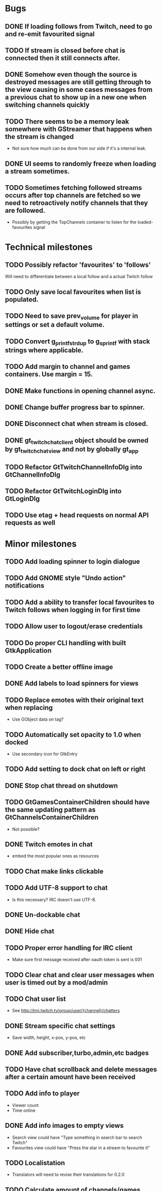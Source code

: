 * Bugs
** DONE If loading follows from Twitch, need to go and re-emit favourited signal
   CLOSED: [2016-05-21 Sat 19:09]
** TODO If stream is closed before chat is connected then it still connects after.
** DONE Somehow even though the source is destroyed messages are still getting through to the view causing in some cases messages from a previous chat to show up in a new one when switching channels quickly
** TODO There seems to be a memory leak somewhere with GStreamer that happens when the stream is changed
   - Not sure how much can be done from our side if it's a internal leak.
** DONE UI seems to randomly freeze when loading a stream sometimes.
** TODO Sometimes fetching followed streams occurs after top channels are fetched so we need to retroactively notify channels that they are followed.
   - Possibly by getting the TopChannels container to listen for the loaded-favourites signal
* Technical milestones
** TODO Possibly refactor 'favourites' to 'follows'
   Will need to differentiate between a local follow and a actual Twitch follow
** TODO Only save local favourites when list is populated.
** TODO Need to save prev_volume for player in settings or set a default volume.
** TODO Convert g_printf_strdup to g_sprintf with stack strings where applicable.
** TODO Add margin to channel and games containers. Use margin = 15.
** DONE Make functions in opening channel async.
** DONE Change buffer progress bar to spinner.
** DONE Disconnect chat when stream is closed.
** DONE gt_twitch_chat_client object should be owned by gt_twitch_chat_view and not by globally gt_app
** TODO Refactor GtTwitchChannelInfoDlg into GtChannelInfoDlg
** TODO Refactor GtTwitchLoginDlg into GtLoginDlg
** TODO Use etag + head requests on normal API requests as well
* Minor milestones
** TODO Add loading spinner to login dialogue
** TODO Add GNOME style "Undo action" notifications
** TODO Add a ability to transfer local favourites to Twitch follows when logging in for first time
** TODO Allow user to logout/erase credentials
** TODO Do proper CLI handling with built GtkApplication
** TODO Create a better offline image
** DONE Add labels to load spinners for views
   CLOSED: [2016-04-24 Sun 17:38]
** TODO Replace emotes with their original text when replacing
   - Use GObject data on tag?
** TODO Automatically set opacity to 1.0 when docked
   - Use secondary icon for GtkEntry
** TODO Add setting to dock chat on left or right
** DONE Stop chat thread on shutdown
   CLOSED: [2016-04-24 Sun 17:38]
** TODO GtGamesContainerChildren should have the same updating pattern as GtChannelsContainerChildren
   - Not possible?
** DONE Twitch emotes in chat
   CLOSED: [2016-03-16 Wed 23:44]
   - embed the most popular ones as resources
** TODO Chat make links clickable
** TODO Add UTF-8 support to chat
   - Is this necessary? IRC doesn't use UTF-8.
** DONE Un-dockable chat
** DONE Hide chat
** TODO Proper error handling for IRC client
   - Make sure first message received after oauth token is sent is 001
** TODO Clear chat and clear user messages when user is timed out by a mod/admin
** TODO Chat user list
   - See http://tmi.twitch.tv/group/user/{channel}/chatters
** DONE Stream specific chat settings
   CLOSED: [2016-03-16 Wed 23:45]
   - Save width, height, x-pos, y-pos, etc
** DONE Add subscriber,turbo,admin,etc badges
** TODO Have chat scrollback and delete messages after a certain amount have been received
** TODO Add info to player
   - Viewer count
   - Time online
** DONE Add info images to empty views
   CLOSED: [2016-03-16 Wed 23:45]
   - Search view could have "Type something in search bar to search Twitch"
   - Favourites view could have "Press the star in a stream to favourite it"
** TODO Localistation
   - Translators will need to revise their translations for 0.2.0
** TODO Calculate amount of channels/games needed to load on scroll
** DONE Use chat ip list to select irc server
   CLOSED: [2016-03-16 Wed 23:45]
   - See https://api.twitch.tv/api/channels/{channel}/chat_properties
** TODO Force window to have same aspect ratio as video
   - Use gtk_window_set_geometry_hints
** TODO Add channel info dialog
   - Use http://api.twitch.tv/api/channels/%s/panels
   - Use GMarkupParser and parse the html_description
* Major milestones
** TODO Followed streams
** TODO Channel feeds
** TODO VODS
** TODO Screenshotting streams
** TODO Recording streams
** TODO Different player backends
   - MPV, use GtkGLArea
   - GtkGst from gst-plugins-bad
   - Maybe VLC if people are interested
